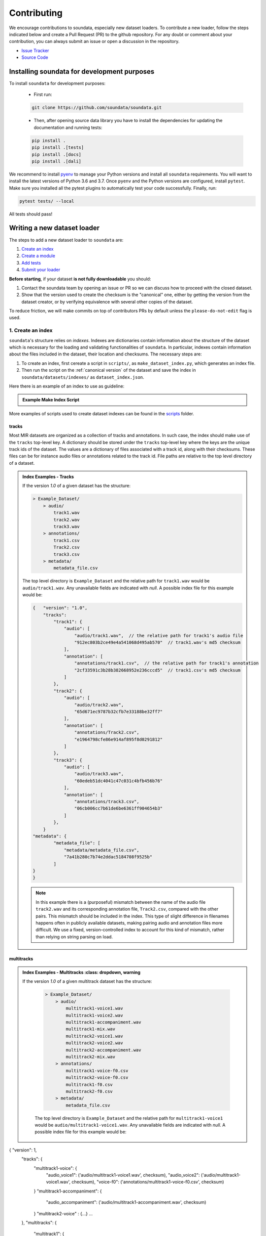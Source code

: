 .. _contributing:

############
Contributing
############

We encourage contributions to soundata, especially new dataset loaders. To contribute a new loader, follow the
steps indicated below and create a Pull Request (PR) to the github repository. For any doubt or comment about
your contribution, you can always submit an issue or open a discussion in the repository.

- `Issue Tracker <https://github.com/soundata/soundata/issues>`_
- `Source Code <https://github.com/soundata/soundata>`_


Installing soundata for development purposes
###########################################

To install ``soundata`` for development purposes:

    - First run:

    .. code-block:: console

        git clone https://github.com/soundata/soundata.git

    - Then, after opening source data library you have to install the dependencies for updating the documentation
      and running tests:

    .. code-block:: console

        pip install .
        pip install .[tests]
        pip install .[docs]
        pip install .[dali]


We recommend to install `pyenv <https://github.com/pyenv/pyenv#installation>`_ to manage your Python versions
and install all ``soundata`` requirements. You will want to install the latest versions of Python 3.6 and 3.7.
Once ``pyenv`` and the Python versions are configured, install ``pytest``. Make sure you installed all the pytest
plugins to automatically test your code successfully. Finally, run:

.. code-block:: bash

    pytest tests/ --local


All tests should pass!


Writing a new dataset loader
#############################


The steps to add a new dataset loader to ``soundata`` are:

1. `Create an index <create_index_>`_
2. `Create a module <create_module_>`_
3. `Add tests <add_tests_>`_
4. `Submit your loader <submit_loader_>`_

**Before starting**, if your dataset **is not fully downloadable** you should:


1. Contact the soundata team by opening an issue or PR so we can discuss how to proceed with the closed dataset.
2. Show that the version used to create the checksum is the "canonical" one, either by getting the version from the 
   dataset creator, or by verifying equivalence with several other copies of the dataset.

To reduce friction, we will make commits on top of contributors PRs by default unless
the ``please-do-not-edit`` flag is used.

.. _create_index:

1. Create an index
------------------

``soundata``'s structure relies on `indexes`. Indexes are dictionaries contain information about the structure of the
dataset which is necessary for the loading and validating functionalities of ``soundata``. In particular, indexes contain
information about the files included in the dataset, their location and checksums. The necessary steps are:

1. To create an index, first cereate a script in ``scripts/``, as ``make_dataset_index.py``, which generates an index file.
2. Then run the script on the :ref:`canonical version` of the dataset and save the index in ``soundata/datasets/indexes/`` as ``dataset_index.json``.


.. _index example:

Here there is an example of an index to use as guideline:

.. admonition:: Example Make Index Script
    :class: dropdown

    .. literalinclude:: contributing_examples/make_example_index.py
        :language: python

More examples of scripts used to create dataset indexes can be found in the `scripts <https://github.com/soundata/soundata/tree/master/scripts>`_ folder.

tracks
^^^^^^

Most MIR datasets are organized as a collection of tracks and annotations. In such case, the index should make use of the ``tracks``
top-level key. A dictionary should be stored under the ``tracks`` top-level key where the keys are the unique track ids of the dataset. 
The values are a dictionary of files associated with a track id, along with their checksums. These files can be for instance audio files 
or annotations related to the track id. File paths are relative to the top level directory of a dataset.

.. admonition:: Index Examples - Tracks
    :class: dropdown

    If the version `1.0` of a given dataset has the structure:

    .. code-block:: javascript

        > Example_Dataset/
            > audio/
                track1.wav
                track2.wav
                track3.wav
            > annotations/
                track1.csv
                Track2.csv
                track3.csv
            > metadata/
                metadata_file.csv

    The top level directory is ``Example_Dataset`` and the relative path for ``track1.wav``
    would be ``audio/track1.wav``. Any unavailable fields are indicated with `null`. A possible index file for this example would be:

    .. code-block:: javascript


        {   "version": "1.0",
            "tracks":
                "track1": {
                    "audio": [
                        "audio/track1.wav",  // the relative path for track1's audio file
                        "912ec803b2ce49e4a541068d495ab570"  // track1.wav's md5 checksum
                    ],
                    "annotation": [
                        "annotations/track1.csv",  // the relative path for track1's annotation
                        "2cf33591c3b28b382668952e236cccd5"  // track1.csv's md5 checksum
                    ]
                },
                "track2": {
                    "audio": [
                        "audio/track2.wav",
                        "65d671ec9787b32cfb7e33188be32ff7"
                    ],
                    "annotation": [
                        "annotations/Track2.csv",
                        "e1964798cfe86e914af895f8d0291812"
                    ]
                },
                "track3": {
                    "audio": [
                        "audio/track3.wav",
                        "60edeb51dc4041c47c031c4bfb456b76"
                    ],
                    "annotation": [
                        "annotations/track3.csv",
                        "06cb006cc7b61de6be6361ff904654b3"
                    ]
                },
            }
        "metadata": {
                "metadata_file": [
                    "metadata/metadata_file.csv",
                    "7a41b280c7b74e2ddac5184708f9525b"
                ]
        }
        }


    .. note::
        In this example there is a (purposeful) mismatch between the name of the audio file ``track2.wav`` and its corresponding annotation file, ``Track2.csv``, compared with the other pairs. This mismatch should be included in the index. This type of slight difference in filenames happens often in publicly available datasets, making pairing audio and annotation files more difficult. We use a fixed, version-controlled index to account for this kind of mismatch, rather than relying on string parsing on load.


multitracks
^^^^^^^^^^^

.. admonition:: Index Examples - Multitracks
    :class: dropdown, warning
    
 If the version `1.0` of a given multitrack dataset has the structure:

    .. code-block:: javascript

        > Example_Dataset/
            > audio/
                multitrack1-voice1.wav
                multitrack1-voice2.wav
                multitrack1-accompaniment.wav
                multitrack1-mix.wav
                multitrack2-voice1.wav
                multitrack2-voice2.wav
                multitrack2-accompaniment.wav
                multitrack2-mix.wav
            > annotations/
                multitrack1-voice-f0.csv
                multitrack2-voice-f0.csv
                multitrack1-f0.csv
                multitrack2-f0.csv
            > metadata/
                metadata_file.csv

    The top level directory is ``Example_Dataset`` and the relative path for ``multitrack1-voice1``
    would be ``audio/multitrack1-voice1.wav``. Any unavailable fields are indicated with `null`. A possible index file for this example would be:
    
.. code-block:: javascript

{ "version": 1,
  "tracks": {
     "multitrack1-voice": {
          "audio_voice1": ('audio/multitrack1-voice1.wav', checksum), 
          "audio_voice2": ('audio/multitrack1-voice1.wav', checksum),  
          "voice-f0": ('annotations/multitrack1-voice-f0.csv', checksum)
     }
     "multitrack1-accompaniment": {
          "audio_accompaniment": ('audio/multitrack1-accompaniment.wav', checksum)
     }
     "multitrack2-voice" : {...}
     ...
  },
  "multitracks": {
    "multitrack1": {
         "tracks": ['multitrack1-voice', 'multitrack1-accompaniment'],    
         "audio": ('audio/multitrack1-mix.wav', checksum)
         "f0": ('annotations/multitrack1-f0.csv', checksum)
     }
    "multitrack2": ...
  },
  "metadata": {
    "metadata_file": [
        "metadata/metadata_file.csv",
        "7a41b280c7b74e2ddac5184708f9525b"
        ]
  }
}
  
Note that in this examples we group ``audio_voice1`` and ``audio_voice2`` in a single Track because the annotation ``voice-f0`` annotation corresponds to their mixture. In contrast, the annotation ``voice-f0`` is extracted from the multitrack mix and it is stored in the ``multitracks`` group. The multitrack ``multitrack1`` has an additional track ``multitrack1-mix.wav`` which may be the master track, the final mix, the recording of ``multitrack1`` with another microphone. 

records
^^^^^^^

.. admonition:: Index Examples - Records
    :class: dropdown, warning

    Coming soon



.. _create_module:

2. Create a module
------------------

Once the index is created you can create the loader. For that, we suggest you use the following template and adjust it for your dataset.
To quickstart a new module:

1. Copy the example below and save it to ``soundata/datasets/<your_dataset_name>.py``
2. Find & Replace ``Example`` with the <your_dataset_name>.
3. Remove any lines beginning with `# --` which are there as guidelines. 

.. admonition:: Example Module
    :class: dropdown

    .. literalinclude:: contributing_examples/example.py
        :language: python

You may find these examples useful as references:

* `A simple, fully downloadable dataset <https://github.com/soundata/soundata/blob/master/soundata/datasets/tinysol.py>`_
* `A dataset which is partially downloadable <https://github.com/soundata/soundata/blob/master/soundata/datasets/beatles.py>`_
* `A dataset with restricted access data <https://github.com/soundata/soundata/blob/master/soundata/datasets/medleydb_melody.py#L33>`_
* `A dataset which uses dataset-level metadata <https://github.com/soundata/soundata/blob/master/soundata/datasets/tinysol.py#L114>`_
* `A dataset which does not use dataset-level metadata <https://github.com/soundata/soundata/blob/master/soundata/datasets/gtzan_genre.py#L36>`_
* `A dataset with a custom download function <https://github.com/soundata/soundata/blob/master/soundata/datasets/maestro.py#L257>`_
* `A dataset with a remote index <https://github.com/soundata/soundata/blob/master/soundata/datasets/acousticbrainz_genre.py>`_

For many more examples, see the `datasets folder <https://github.com/soundata/soundata/tree/master/soundata/datasets>`_.


.. _add_tests:

3. Add tests
------------

To finish your contribution, include tests that check the integrity of your loader. For this, follow these steps:

1. Make a toy version of the dataset in the tests folder ``tests/resources/sound_datasets/my_dataset/``,
   so you can test against little data. For example:

    * Include all audio and annotation files for one track of the dataset
    * For each audio/annotation file, reduce the audio length to 1-2 seconds and remove all but a few of the annotations.
    * If the dataset has a metadata file, reduce the length to a few lines.

2. Test all of the dataset specific code, e.g. the public attributes of the Track class, the load functions and any other 
   custom functions you wrote. See the `tests folder <https://github.com/soundata/soundata/tree/master/tests>`_ for reference.
   If your loader has a custom download function, add tests similar to 
   `this loader <https://github.com/soundata/soundata/blob/master/tests/test_groove_midi.py#L96>`_.
3. Locally run ``pytest -s tests/test_full_dataset.py --local --dataset my_dataset`` before submitting your loader to make 
   sure everything is working.


.. note::  We have written automated tests for all loader's ``cite``, ``download``, ``validate``, ``load``, ``track_ids`` functions, 
           as well as some basic edge cases of the ``Track`` class, so you don't need to write tests for these!


.. _test_file:

.. admonition:: Example Test File
    :class: dropdown

    .. literalinclude:: contributing_examples/test_example.py
        :language: python


Running your tests locally
^^^^^^^^^^^^^^^^^^^^^^^^^^

Before creating a PR, you should run all the tests locally like this:

::

    pytest tests/ --local


The `--local` flag skips tests that are built to run only on the remote testing environment.

To run one specific test file:

::

    pytest tests/test_ikala.py


Finally, there is one local test you should run, which we can't easily run in our testing environment.

::

    pytest -s tests/test_full_dataset.py --local --dataset dataset


Where ``dataset`` is the name of the module of the dataset you added. The ``-s`` tells pytest not to skip print 
statments, which is useful here for seeing the download progress bar when testing the download function.

This tests that your dataset downloads, validates, and loads properly for every track. This test takes a long time 
for some datasets, but it's important to ensure the integrity of the library.

We've added one extra convenience flag for this test, for getting the tests running when the download is very slow:

::

    pytest -s tests/test_full_dataset.py --local --dataset my_dataset --skip-download


which will skip the downloading step. Note that this is just for convenience during debugging - the tests should eventually all pass without this flag.

.. _working_big_datasets:

Working with big datasets
^^^^^^^^^^^^^^^^^^^^^^^^^

In the development of large datasets, it is advisable to create an index as small as possible to optimize the implementation process
of the dataset loader and pass the tests.


Working with remote indexes
^^^^^^^^^^^^^^^^^^^^^^^^^^^

For the end-user there is no difference between the remote and local indexes. However, indexes can get large when there are a lot of tracks
in the dataset. In these cases, storing and accessing an index remotely can be convenient. Large indexes can be added to REMOTES, 
and will be downloaded with the rest of the dataset. For example:

.. code-block:: python

    "index": download_utils.RemoteFileMetadata(
        filename="acousticbrainz_genre_index.json.zip",
        url="https://zenodo.org/record/4298580/files/acousticbrainz_genre_index.json.zip?download=1",
        checksum="810f1c003f53cbe58002ba96e6d4d138",
    )


Unlike local indexes, the remote indexes will live in the ``data_home`` directory. When creating the ``Dataset``
object, specify the ``custom_index_path`` to where the index will be downloaded (as a relative path to ``data_home``).


.. _reducing_test_space:

Reducing the testing space usage
^^^^^^^^^^^^^^^^^^^^^^^^^^^^^^^^

We are trying to keep the test resources folder size as small as possible, because it can get really heavy as new loaders are added. We
kindly ask the contributors to reduce the size of the testing data if possible (e.g. trimming the audio tracks, keeping just two rows for
csv files).


.. _submit_loader:

4. Submit your loader
---------------------

Before you submit your loader make sure to:

1. Add your module to ``docs/source/soundata.rst`` following an alphabetical order
2. Add your module to ``docs/source/table.rst`` following an alphabetical order as follows:

.. code-block:: rst

    * - Dataset
      - Downloadable?
      - Annotation Types
      - Tracks
      - License

An example of this for the ``Beatport EDM key`` dataset:

.. code-block:: rst

   * - Beatport EDM key
     - - audio: ✅
       - annotations: ✅
     - - global :ref:`key`
     - 1486
     - .. image:: https://licensebuttons.net/l/by-sa/3.0/88x31.png
          :target: https://creativecommons.org/licenses/by-sa/4.0


(you can check that this was done correctly by clicking on the readthedocs check when you open a PR). You can find license
badges images and links `here <https://gist.github.com/lukas-h/2a5d00690736b4c3a7ba>`_.

Pull Request template
^^^^^^^^^^^^^^^^^^^^^

When starting your PR please use the `new_loader.md template <https://github.com/soundata/soundata/blob/master/.github/PULL_REQUEST_TEMPLATE/new_loader.md>`_,
it will simplify the reviewing process and also help you make a complete PR. You can do that by adding
``&template=new_loader.md`` at the end of the url when you are creating the PR :

``...soundata/soundata/compare?expand=1`` will become
``...soundata/soundata/compare?expand=1&template=new_loader.md``.

Docs
^^^^

Staged docs for every new PR are built, and you can look at them by clicking on the "readthedocs" test in a PR. 
To quickly troubleshoot any issues, you can build the docs locally by nagivating to the ``docs`` folder, and running 
``make html`` (note, you must have ``sphinx`` installed). Then open the generated ``_build/source/index.html`` 
file in your web browser to view.

Troubleshooting
^^^^^^^^^^^^^^^

If github shows a red ``X`` next to your latest commit, it means one of our checks is not passing. This could mean:

1. running ``black`` has failed -- this means that your code is not formatted according to ``black``'s code-style. To fix this, simply run
   the following from inside the top level folder of the repository:

::

    black --target-version py38 soundata/ tests/

2. the test coverage is too low -- this means that there are too many new lines of code introduced that are not tested.

3. the docs build has failed -- this means that one of the changes you made to the documentation has caused the build to fail. 
   Check the formatting in your changes and make sure they are consistent.

4. the tests have failed -- this means at least one of the tests is failing. Run the tests locally to make sure they are passing. 
   If they are passing locally but failing in the check, open an `issue` and we can help debug.


Documentation
#############

This documentation is in `rst format <https://docutils.sourceforge.io/docs/user/rst/quickref.html>`_.
It is built using `Sphinx <https://www.sphinx-doc.org/en/master/index.html>`_ and hosted on `readthedocs <https://readthedocs.org/>`_.
The API documentation is built using `autodoc <https://www.sphinx-doc.org/en/master/usage/extensions/autodoc.html>`_, which autogenerates
documentation from the code's docstrings. We use the `napoleon <https://www.sphinx-doc.org/en/master/usage/extensions/napoleon.html>`_ plugin
for building docs in Google docstring style. See the next section for docstring conventions.


soundata uses `Google's Docstring formatting style <https://google.github.io/styleguide/pyguide.html#s3.8-comments-and-docstrings>`_.
Here are some common examples.

.. note::
    The small formatting details in these examples are important. Differences in new lines, indentation, and spacing make
    a difference in how the documentation is rendered. For example writing ``Returns:`` will render correctly, but ``Returns``
    or ``Returns :`` will not. 


Functions:

.. code-block:: python

    def add_to_list(list_of_numbers, scalar):
        """Add a scalar to every element of a list.
        You can write a continuation of the function description here on the next line.

        You can optionally write more about the function here. If you want to add an example
        of how this function can be used, you can do it like below.

        Example:
            .. code-block:: python

            foo = add_to_list([1, 2, 3], 2)

        Args:
            list_of_numbers (list): A short description that fits on one line.
            scalar (float):
                Description of the second parameter. If there is a lot to say you can
                overflow to a second line.

        Returns:
            list: Description of the return. The type here is not in parentheses

        """
        return [x + scalar for x in list_of_numbers]


Functions with more than one return value:

.. code-block:: python

    def multiple_returns():
        """This function has no arguments, but more than one return value. Autodoc with napoleon doesn't handle this well,
        and we use this formatting as a workaround.

        Returns:
            * int - the first return value
            * bool - the second return value

        """
        return 42, True


One-line docstrings

.. code-block:: python

    def some_function():
        """
        One line docstrings must be on their own separate line, or autodoc does not build them properly
        """
        ...


Objects

.. code-block:: python

    """Description of the class
    overflowing to a second line if it's long

    Some more details here

    Args:
        foo (str): First argument to the __init__ method
        bar (int): Second argument to the __init__ method

    Attributes:
        foobar (str): First track attribute
        barfoo (bool): Second track attribute

    Cached Properties:
        foofoo (list): Cached properties are special soundata attributes
        barbar (None): They are lazy loaded properties.
        barf (bool): Document them with this special header.

    """


Conventions
###########

Loading from files
------------------

We use the following libraries for loading data from files:

+-------------------------+-------------+
| Format                  | library     |
+=========================+=============+
| audio (wav, mp3, ...)   | librosa     |
+-------------------------+-------------+
| midi                    | pretty_midi |
+-------------------------+-------------+
| json                    | json        |
+-------------------------+-------------+
| csv                     | csv         |
+-------------------------+-------------+
| jams                    | jams        |
+-------------------------+-------------+

Track Attributes
----------------
Custom track attributes should be global, track-level data.
For some datasets, there is a separate, dataset-level metadata file
with track-level metadata, e.g. as a csv. When a single file is needed
for more than one track, we recommend using writing a ``_metadata`` cached property (which
returns a dictionary, either keyed by track_id or freeform)
in the Dataset class (see the dataset module example code above). When this is specified,
it will populate a track's hidden ``_track_metadata`` field, which can be accessed from
the Track class.

For example, if ``_metadata`` returns a dictionary of the form:

.. code-block:: python

    {
        'track1': {
            'artist': 'A',
            'genre': 'Z'
        },
        'track2': {
            'artist': 'B',
            'genre': 'Y'
        }
    }

the ``_track metadata`` for ``track_id=track2`` will be:

.. code-block:: python

    {
        'artist': 'B',
        'genre': 'Y'
    }


Load methods vs Track properties
--------------------------------
Track properties and cached properties should be trivial, and directly call a ``load_*`` method.
There should be no additional logic in a track property/cached property, and instead all logic
should be done in the load method. We separate these because the track properties are only usable
when data is available locally - when data is remote, the load methods are used instead.

Missing Data
------------
If a Track has a property, for example a type of annotation, that is present for some tracks and not others,
the property should be set to `None` when it isn't available.

The index should only contain key-values for files that exist.

Custom Decorators
#################

cached_property
---------------
This is used primarily for Track classes.

This decorator causes an Object's function to behave like
an attribute (aka, like the ``@property`` decorator), but caches
the value in memory after it is first accessed. This is used
for data which is relatively large and loaded from files.

docstring_inherit
-----------------
This decorator is used for children of the Dataset class, and
copies the Attributes from the parent class to the docstring of the child.
This gives us clear and complete docs without a lot of copy-paste.

copy_docs
---------
This decorator is used mainly for a dataset's ``load_`` functions, which
are attached to a loader's Dataset class. The attached function is identical,
and this decorator simply copies the docstring from another function.

coerce_to_bytes_io/coerce_to_string_io
--------------------------------------
These are two decorators used to simplify the loading of various `Track` members
in addition to giving users the ability to use file streams instead of paths in
case the data is in a remote location e.g. GCS. The decorators modify the function
to:

- Return `None` if `None` if passed in.
- Open a file if a string path is passed in either `'w'` mode for `string_io` or `wb` for `bytes_io` and
  pass the file handle to the decorated function.
- Pass the file handle to the decorated function if a file-like object is passed.

This cannot be used if the function to be decorated takes multiple arguments.
`coerce_to_bytes_io` should not be used if trying to load an mp3 with librosa as libsndfile does not support
`mp3` yet and `audioread` expects a path.

